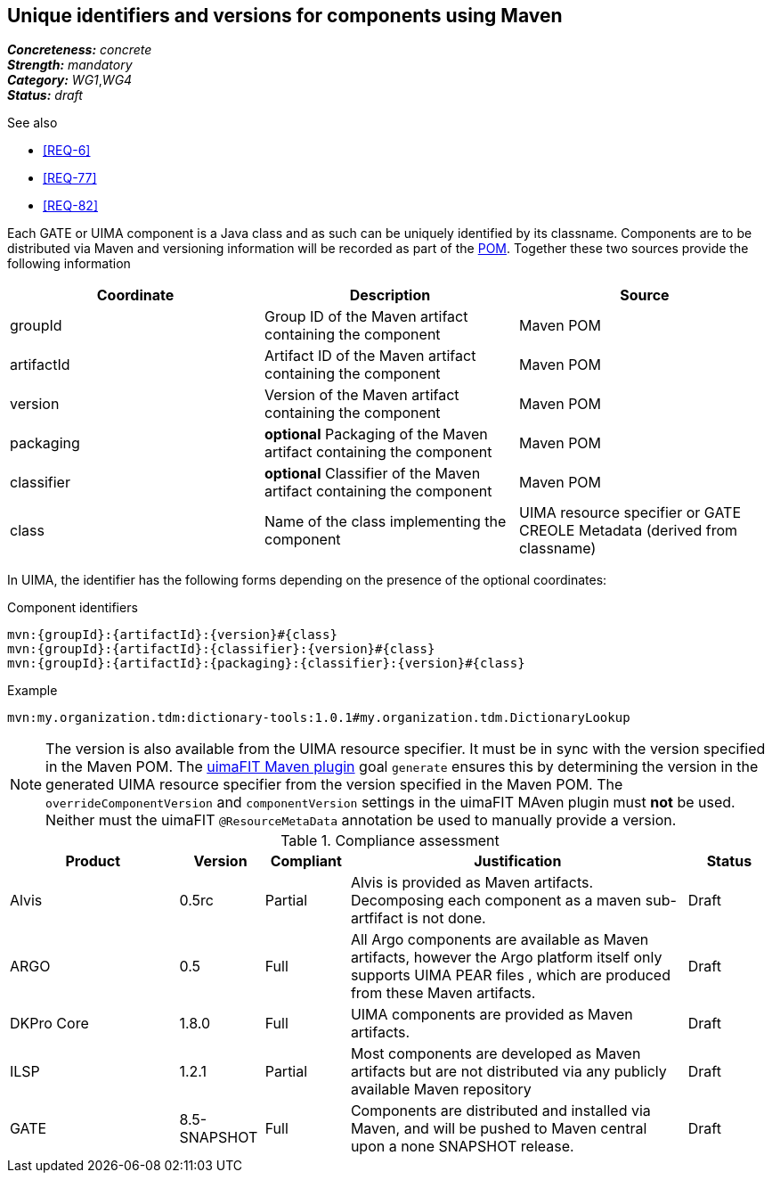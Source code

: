 == Unique identifiers and versions for components using Maven

[%hardbreaks]
[small]#*_Concreteness:_* __concrete__#
[small]#*_Strength:_*     __mandatory__#
[small]#*_Category:_*     __WG1__,__WG4__#
[small]#*_Status:_*       __draft__#

.See also
* <<REQ-6>>
* <<REQ-77>>
* <<REQ-82>>


Each GATE or UIMA component is a Java class and as such can be uniquely identified by its classname. Components are to be distributed via Maven and versioning information will be recorded as part of the link:https://maven.apache.org/pom.html#Maven_Coordinates[POM].
Together these two sources provide the following information

|===
| Coordinate | Description | Source

| groupId 
| Group ID of the Maven artifact containing the component
| Maven POM

| artifactId 
| Artifact ID of the Maven artifact containing the component
| Maven POM

| version 
| Version of the Maven artifact containing the component
| Maven POM

| packaging 
|  *optional* Packaging of the Maven artifact containing the component
| Maven POM

| classifier 
| *optional* Classifier of the Maven artifact containing the component
| Maven POM

| class 
| Name of the class implementing the component
| UIMA resource specifier or GATE CREOLE Metadata (derived from classname)
|===

In UIMA, the identifier has the following forms depending on the presence of the optional coordinates:

.Component identifiers
----
mvn:{groupId}:{artifactId}:{version}#{class}
mvn:{groupId}:{artifactId}:{classifier}:{version}#{class}
mvn:{groupId}:{artifactId}:{packaging}:{classifier}:{version}#{class}
----

.Example
----
mvn:my.organization.tdm:dictionary-tools:1.0.1#my.organization.tdm.DictionaryLookup
----

NOTE: The version is also available from the UIMA resource specifier. It must be in sync with the version specified in the Maven POM. The link:https://uima.apache.org/d/uimafit-current/tools.uimafit.book.html#tools.uimafit.maven[uimaFIT Maven plugin] goal `generate` ensures this by determining the version in the generated UIMA resource specifier from the version specified in the Maven POM. The `overrideComponentVersion` and `componentVersion` settings in the uimaFIT MAven plugin must *not* be used. Neither must the uimaFIT `@ResourceMetaData` annotation be used to manually provide a version.

.Compliance assessment
[cols="2,1,1,4,1"]
|====
|Product|Version|Compliant|Justification|Status

| Alvis
| 0.5rc
| Partial
| Alvis is provided as Maven artifacts. Decomposing each component as a maven sub-artfifact is not done.  
| Draft

| ARGO
| 0.5
| Full
| All Argo components are available as Maven artifacts, however the Argo platform itself only supports UIMA PEAR files , which are produced from these Maven artifacts. 
| Draft

| DKPro Core
| 1.8.0
| Full
| UIMA components are provided as Maven artifacts.
| Draft

| ILSP
| 1.2.1
| Partial
| Most components are developed as Maven artifacts but are not distributed via any publicly available Maven repository
| Draft

| GATE
| 8.5-SNAPSHOT
| Full
| Components are distributed and installed via Maven, and will be pushed to Maven central upon a none SNAPSHOT release.
| Draft
|====
